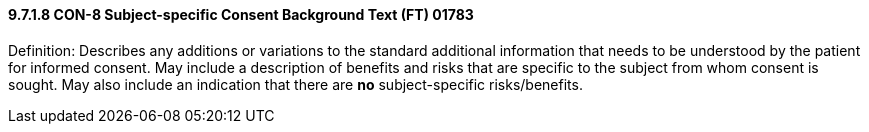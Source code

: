 ==== 9.7.1.8 CON-8 Subject-specific Consent Background Text (FT) 01783

Definition: Describes any additions or variations to the standard additional information that needs to be understood by the patient for informed consent. May include a description of benefits and risks that are specific to the subject from whom consent is sought. May also include an indication that there are *no* subject-specific risks/benefits.

